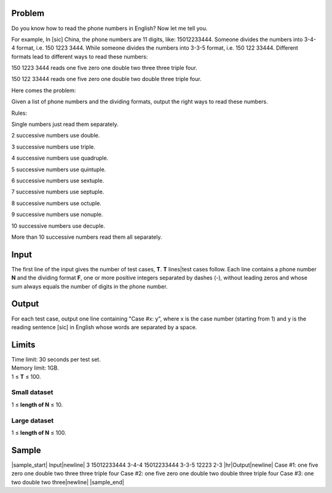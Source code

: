 Problem
-------
Do you know how to read the phone numbers in English? Now let me tell you.

For example, In [sic] China, the phone numbers are 11 digits, like:
15012233444. Someone divides the numbers into 3-4-4 format, i.e. 150 1223 3444.
While someone divides the numbers into 3-3-5 format, i.e. 150 122 33444.
Different formats lead to different ways to read these numbers:

150 1223 3444 reads one five zero one double two three three triple four.

150 122 33444 reads one five zero one double two double three triple four.

Here comes the problem:

Given a list of phone numbers and the dividing formats, output the right ways
to read these numbers.

Rules:

Single numbers just read them separately.

2 successive numbers use double.

3 successive numbers use triple.

4 successive numbers use quadruple.

5 successive numbers use quintuple.

6 successive numbers use sextuple.

7 successive numbers use septuple.

8 successive numbers use octuple.

9 successive numbers use nonuple.

10 successive numbers use decuple.

More than 10 successive numbers read them all separately.

Input
-----
The first line of the input gives the number of test cases, **T**. **T**
lines|test cases follow. Each line contains a phone number **N** and the
dividing format **F**, one or more positive integers separated by dashes (-),
without leading zeros and whose sum always equals the number of digits in the
phone number.

Output
------
For each test case, output one line containing "Case #x: y", where x is the
case number (starting from 1) and y is the reading sentence [sic] in English
whose words are separated by a space.

Limits
------
| Time limit: 30 seconds per test set.
| Memory limit: 1GB.
| 1 ≤ **T** ≤ 100.

Small dataset
~~~~~~~~~~~~~
1 ≤ **length of N** ≤ 10.

Large dataset
~~~~~~~~~~~~~
1 ≤ **length of N** ≤ 100.

Sample
------

|sample_start|
Input\ |newline|
3
15012233444 3-4-4
15012233444 3-3-5
12223 2-3
|hr|\ Output\ |newline|
Case #1: one five zero one double two three three triple four
Case #2: one five zero one double two double three triple four
Case #3: one two double two three\ |newline|
|sample_end|

.. |sample_start| raw:: html

    <pre>

.. |newline| raw:: html

    <br>

.. |hr| raw:: html

    <hr>

.. |sample_end| raw:: html

    </pre>
